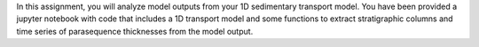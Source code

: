In this assignment, you will analyze model outputs from your 1D
sedimentary transport model. You have been provided a jupyter notebook
with code that includes a 1D transport model and some functions to
extract stratigraphic columns and time series of parasequence
thicknesses from the model output.
